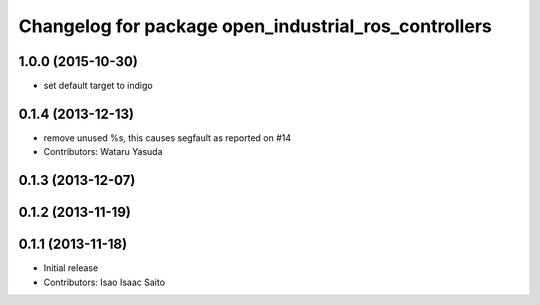^^^^^^^^^^^^^^^^^^^^^^^^^^^^^^^^^^^^^^^^^^^^^^^^^^^^^
Changelog for package open_industrial_ros_controllers
^^^^^^^^^^^^^^^^^^^^^^^^^^^^^^^^^^^^^^^^^^^^^^^^^^^^^

1.0.0 (2015-10-30)
------------------
* set default target to indigo

0.1.4 (2013-12-13)
------------------
* remove unused %s, this causes segfault as reported on #14
* Contributors: Wataru Yasuda

0.1.3 (2013-12-07)
------------------

0.1.2 (2013-11-19)
------------------

0.1.1 (2013-11-18)
------------------

* Initial release
* Contributors: Isao Isaac Saito
